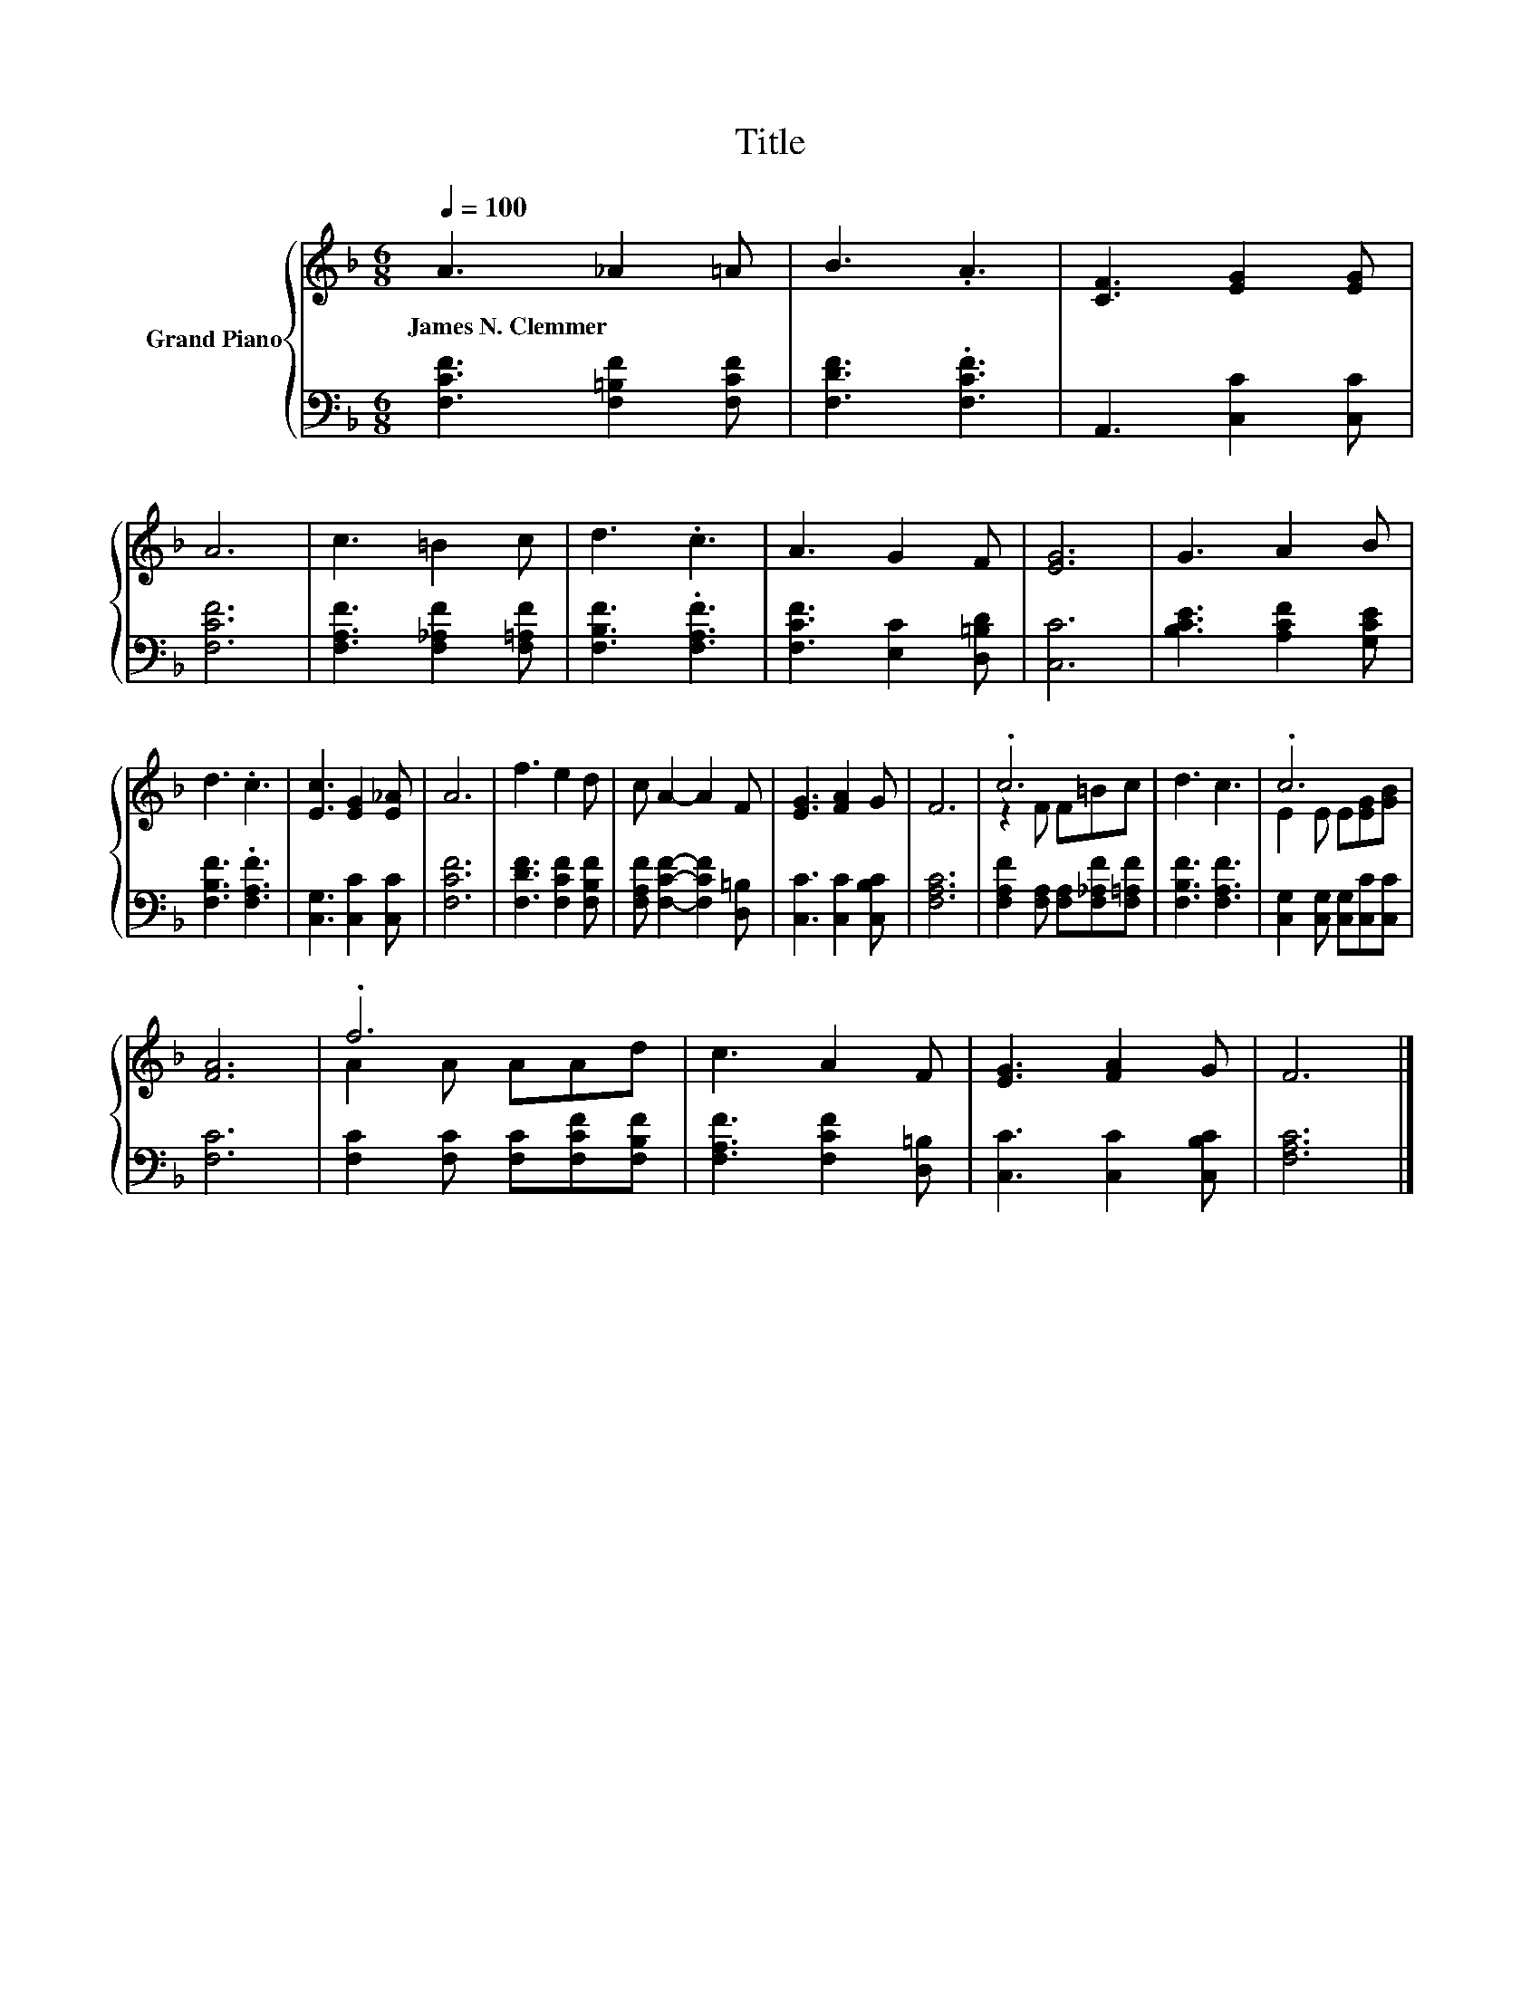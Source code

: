 X:1
T:Title
%%score { ( 1 3 ) | 2 }
L:1/8
Q:1/4=100
M:6/8
K:F
V:1 treble nm="Grand Piano"
V:3 treble 
V:2 bass 
V:1
 A3 _A2 =A | B3 .A3 | [CF]3 [EG]2 [EG] | A6 | c3 =B2 c | d3 .c3 | A3 G2 F | [EG]6 | G3 A2 B | %9
w: James~N.~Clemmer * *|||||||||
 d3 .c3 | [Ec]3 [EG]2 [E_A] | A6 | f3 e2 d | c A2- A2 F | [EG]3 [FA]2 G | F6 | .c6 | d3 c3 | .c6 | %19
w: ||||||||||
 [FA]6 | .f6 | c3 A2 F | [EG]3 [FA]2 G | F6 |] %24
w: |||||
V:2
 [F,CF]3 [F,=B,F]2 [F,CF] | [F,DF]3 .[F,CF]3 | A,,3 [C,C]2 [C,C] | [F,CF]6 | %4
 [F,A,F]3 [F,_A,F]2 [F,=A,F] | [F,B,F]3 .[F,A,F]3 | [F,CF]3 [E,C]2 [D,=B,D] | [C,C]6 | %8
 [B,CE]3 [A,CF]2 [G,CE] | [F,B,F]3 .[F,A,F]3 | [C,G,]3 [C,C]2 [C,C] | [F,CF]6 | %12
 [F,DF]3 [F,CF]2 [F,B,F] | [F,A,F] [F,CF]2- [F,CF]2 [D,=B,] | [C,C]3 [C,C]2 [C,B,C] | [F,A,C]6 | %16
 [F,A,F]2 [F,A,] [F,A,][F,_A,F][F,=A,F] | [F,B,F]3 [F,A,F]3 | [C,G,]2 [C,G,] [C,G,][C,C][C,C] | %19
 [F,C]6 | [F,C]2 [F,C] [F,C][F,CF][F,B,F] | [F,A,F]3 [F,CF]2 [D,=B,] | [C,C]3 [C,C]2 [C,B,C] | %23
 [F,A,C]6 |] %24
V:3
 x6 | x6 | x6 | x6 | x6 | x6 | x6 | x6 | x6 | x6 | x6 | x6 | x6 | x6 | x6 | x6 | z2 F F=Bc | x6 | %18
 E2 E E[EG][GB] | x6 | A2 A AAd | x6 | x6 | x6 |] %24

